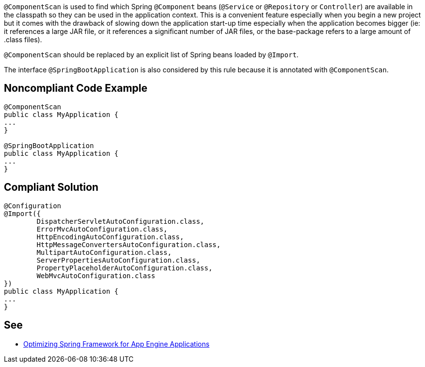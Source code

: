 ``++@ComponentScan++`` is used to find which Spring ``++@Component++`` beans (``++@Service++`` or ``++@Repository++`` or ``++Controller++``) are available in the classpath so they can be used in the application context. This is a convenient feature especially when you begin a new project but it comes with the drawback of slowing down the application start-up time especially when the application becomes bigger (ie: it references a large JAR file, or it references a significant number of JAR files, or the base-package refers to a large amount of .class files).


``++@ComponentScan++`` should be replaced by an explicit list of Spring beans loaded by ``++@Import++``.


The interface ``++@SpringBootApplication++`` is also considered by this rule because it is annotated with ``++@ComponentScan++``.


== Noncompliant Code Example

----
@ComponentScan
public class MyApplication {
...
}

@SpringBootApplication
public class MyApplication {
...
}
----


== Compliant Solution

----
@Configuration
@Import({
        DispatcherServletAutoConfiguration.class,
        ErrorMvcAutoConfiguration.class,
        HttpEncodingAutoConfiguration.class,
        HttpMessageConvertersAutoConfiguration.class,
        MultipartAutoConfiguration.class,
        ServerPropertiesAutoConfiguration.class,
        PropertyPlaceholderAutoConfiguration.class,
        WebMvcAutoConfiguration.class
})
public class MyApplication {
...
}
----


== See

* https://sites.google.com/site/appsdevelopersindia/google-blog/optimizingspringframeworkforappengineapplications[Optimizing Spring Framework for App Engine Applications]

